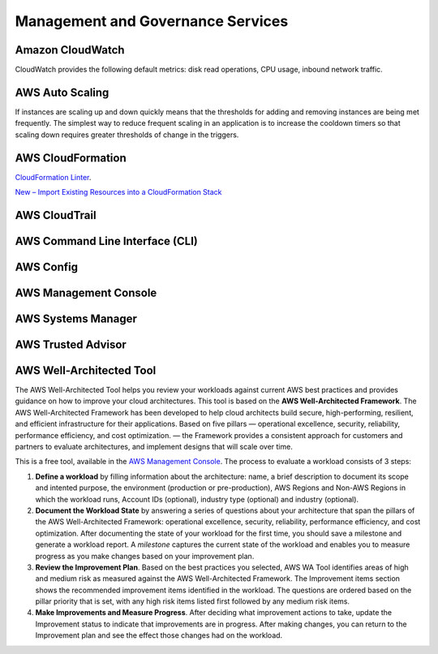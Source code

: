 Management and Governance Services
##################################

.. _secCloudWatch:

Amazon CloudWatch
*****************

CloudWatch provides the following default metrics: disk read operations, CPU usage, inbound network traffic.

.. _secAWSAutoScaling:

AWS Auto Scaling
****************

If instances are scaling up and down quickly means that the thresholds for adding and removing instances are being met frequently. The simplest way to reduce frequent scaling in an application is to increase the cooldown timers so that scaling down requires greater thresholds of change in the triggers.

AWS Cloud​Formation
******************

`CloudFormation Linter <https://github.com/aws-cloudformation/cfn-python-lint>`_.

`New – Import Existing Resources into a CloudFormation Stack <https://aws.amazon.com/blogs/aws/new-import-existing-resources-into-a-cloudformation-stack/>`_


.. _secCloudTrail:

AWS CloudTrail
**************

.. _secCLI:

AWS Command Line Interface (CLI)
********************************


AWS Config
**********

.. _secConsole:

AWS Management Console
**********************

AWS Systems Manager
*******************

AWS Trusted Advisor
*******************


AWS Well-Architected Tool
*************************

The AWS Well-Architected Tool helps you review your workloads against current AWS best practices and provides guidance on how to improve your cloud architectures. This tool is based on the **AWS Well-Architected Framework**. The AWS Well-Architected Framework has been developed to help cloud architects build secure, high-performing, resilient, and efficient infrastructure for their applications. Based on five pillars — operational excellence, security, reliability, performance efficiency, and cost optimization. — the Framework provides a consistent approach for customers and partners to evaluate architectures, and implement designs that will scale over time.

This is a free tool, available in the `AWS Management Console <https://console.aws.amazon.com/wellarchitected>`_. The process to evaluate a workload consists of 3 steps:

1. **Define a workload** by filling information about the architecture: name, a brief description to document its scope and intented purpose, the environment (production or pre-production), AWS Regions and Non-AWS Regions in which the workload runs, Account IDs (optional), industry type (optional) and industry (optional).

2. **Document the Workload State** by answering a series of questions about your architecture that span the pillars of the AWS Well-Architected Framework: operational excellence, security, reliability, performance efficiency, and cost optimization. After documenting the state of your workload for the first time, you should save a milestone and generate a workload report. A *milestone* captures the current state of the workload and enables you to measure progress as you make changes based on your improvement plan.

3. **Review the Improvement Plan**. Based on the best practices you selected, AWS WA Tool identifies areas of high and medium risk as measured against the AWS Well-Architected Framework. The Improvement items section shows the recommended improvement items identified in the workload. The questions are ordered based on the pillar priority that is set, with any high risk items listed first followed by any medium risk items.

4. **Make Improvements and Measure Progress**. After deciding what improvement actions to take, update the Improvement status to indicate that improvements are in progress. After making changes, you can return to the Improvement plan and see the effect those changes had on the workload. 

